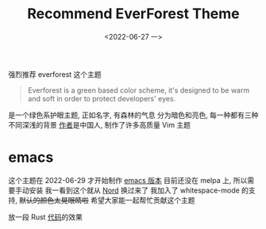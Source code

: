#+TITLE: Recommend EverForest Theme
#+DATE: <2022-06-27 一>
#+OPTIONS: toc:nil

强烈推荐 everforest 这个主题
#+BEGIN_QUOTE
Everforest is a green based color scheme, it's designed to be warm and soft in order to protect developers' eyes.
#+END_QUOTE

是一个绿色系护眼主题, 正如名字, 有森林的气息
分为暗色和亮色, 每一种都有三种不同深浅的背景
[[https://github.com/sainnhe][作者]]是中国人, 制作了许多高质量 Vim 主题


* emacs
这个主题在 2022-06-29 才开始制作 [[https://github.com/Theory-of-Everything/everforest-emacs][emacs 版本]]
目前还没在 melpa 上, 所以需要手动安装
我一看到这个就从 [[https://github.com/arcticicestudio/nord-emacs][Nord]] 换过来了
我加入了 whitespace-mode 的支持, +默认的颜色太晃眼睛啦+
希望大家能一起帮忙贡献这个主题

放一段 Rust [[https://github.com/dongdigua/AxolotlVM][代码]]的效果
[[../images/everforest.png]]
